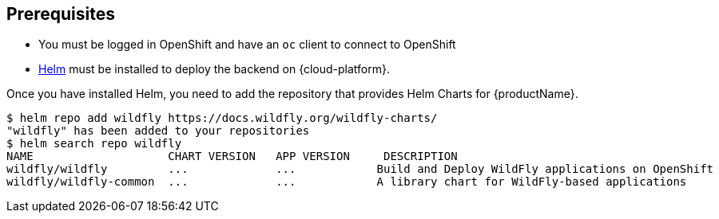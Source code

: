 [[prerequisites_helm_openshift]]
== Prerequisites

ifndef::kubernetes[]
* You must be logged in OpenShift and have an `oc` client to connect to OpenShift
endif::[]
* https://helm.sh[Helm] must be installed to deploy the backend on {cloud-platform}.

Once you have installed Helm, you need to add the repository that provides Helm Charts for {productName}.

ifndef::ProductRelease,EAPXPRelease[]
[source,options="nowrap"]
----
$ helm repo add wildfly https://docs.wildfly.org/wildfly-charts/
"wildfly" has been added to your repositories
$ helm search repo wildfly
NAME                    CHART VERSION   APP VERSION     DESCRIPTION
wildfly/wildfly         ...             ...            Build and Deploy WildFly applications on OpenShift
wildfly/wildfly-common  ...             ...            A library chart for WildFly-based applications
----
endif::[]
ifdef::ProductRelease[]
[source,options="nowrap",subs="+attributes"]
----
$ helm repo add jboss-eap https://jbossas.github.io/eap-charts/
"jboss-eap" has been added to your repositories
$ helm search repo jboss-eap
NAME                    CHART VERSION   APP VERSION     DESCRIPTION
{helmChartName}         ...             ...             A Helm chart to build and deploy EAP {productVersion} applications
----
endif::[]
ifdef::EAPXPRelease[]
[source,options="nowrap",subs="+attributes"]
----
$ helm repo add jboss-eap https://jbossas.github.io/eap-charts/
"jboss-eap" has been added to your repositories
$ helm search repo jboss-eap
NAME                    CHART VERSION   APP VERSION     DESCRIPTION
{helmChartName}         ...             ...             A Helm chart to build and deploy EAP XP {productVersion} applications
----
endif::[]
